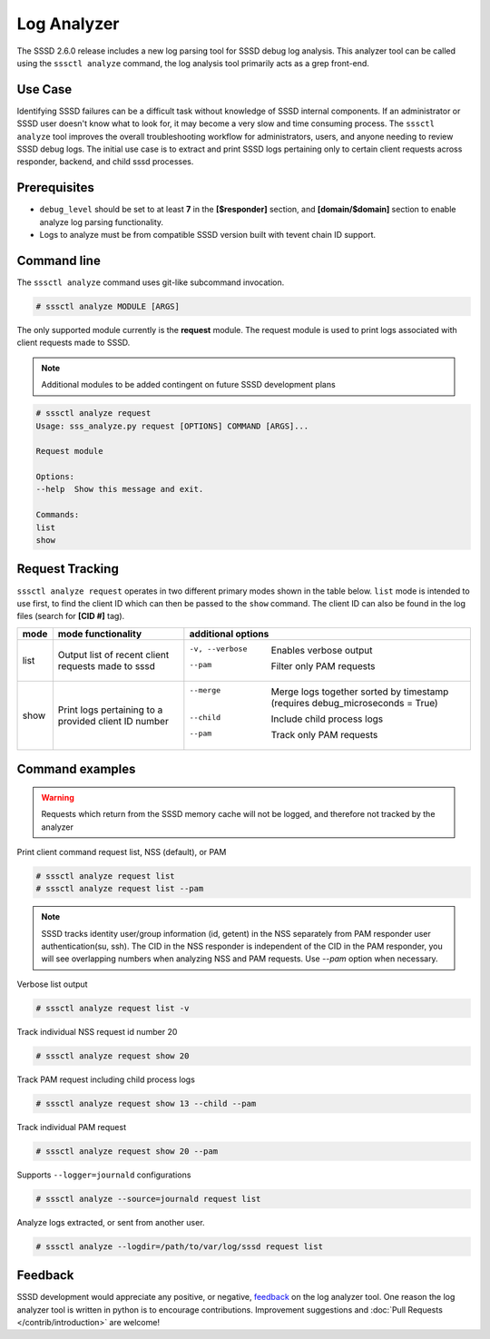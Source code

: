 Log Analyzer
############

The SSSD 2.6.0 release includes a new log parsing tool for SSSD debug log
analysis. This analyzer tool can be called using the ``sssctl analyze`` command, the log analysis tool primarily acts as a grep front-end.

Use Case
********
Identifying SSSD failures can be a difficult task without knowledge of SSSD internal components. If an administrator or SSSD user doesn't know what to look for, it may become a very slow and time consuming process. The ``sssctl analyze`` tool improves the overall troubleshooting workflow for administrators, users, and anyone needing to review SSSD debug logs. The initial use case is to extract and print SSSD logs pertaining only to certain client requests across responder, backend, and child sssd processes.

Prerequisites
*************
* ``debug_level`` should be set to at least **7** in the **[$responder]** section, and **[domain/$domain]** section to enable analyze log parsing functionality.

* Logs to analyze must be from compatible SSSD version built with tevent chain ID support.

Command line
************
The ``sssctl analyze`` command uses git-like subcommand invocation.

.. code-block:: bash

    # sssctl analyze MODULE [ARGS]

The only supported module currently is the **request** module. The request module is used to print logs associated with client requests made to SSSD.

.. note::

    Additional modules to be added contingent on future SSSD development plans

.. code-block:: bash

    # sssctl analyze request
    Usage: sss_analyze.py request [OPTIONS] COMMAND [ARGS]...

    Request module

    Options:
    --help  Show this message and exit.

    Commands:
    list
    show

Request Tracking
****************

``sssctl analyze request`` operates in two different primary modes shown in the table below. ``list`` mode is intended to use first, to find the client ID which can then be passed to the ``show`` command. The client ID can also be found in the log files (search for **[CID #]** tag).

+----------------+---------------------------+--------------------------------------------------------------------------------------------------------+
| mode           | mode functionality        | additional options                                                                                     |
+================+===========================+========================================================================================================+
| list           | Output list of recent     | -v, --verbose             Enables verbose output                                                       |
|                | client requests made to   | --pam                     Filter only PAM requests                                                     |
|                | sssd                      |                                                                                                        |
+----------------+---------------------------+--------------------------------------------------------------------------------------------------------+
| show           | Print logs pertaining to  | --merge                   Merge logs together sorted by timestamp (requires debug_microseconds = True) |
|                | a provided client ID      | --child                   Include child process logs                                                   |
|                | number                    | --pam                     Track only PAM requests                                                      |
|                |                           |                                                                                                        |
+----------------+---------------------------+--------------------------------------------------------------------------------------------------------+


Command examples
****************

.. warning::
    Requests which return from the SSSD memory cache will not be logged, and therefore not tracked by the analyzer

Print client command request list, NSS (default), or PAM

.. code-block:: bash

    # sssctl analyze request list
    # sssctl analyze request list --pam

.. note::

    SSSD tracks identity user/group information (id, getent) in the NSS separately from PAM responder user authentication(su, ssh). The CID in the NSS responder is independent of the CID in the PAM responder, you will see overlapping numbers when analyzing NSS and PAM requests. Use `--pam` option when necessary.

Verbose list output

.. code-block:: bash

   # sssctl analyze request list -v

Track individual NSS request id number 20

.. code-block:: bash

    # sssctl analyze request show 20

Track PAM request including child process logs

.. code-block:: bash

    # sssctl analyze request show 13 --child --pam

Track individual PAM request

.. code-block:: bash

    # sssctl analyze request show 20 --pam

Supports ``--logger=journald`` configurations

.. code-block:: bash

    # sssctl analyze --source=journald request list

Analyze logs extracted, or sent from another user.

.. code-block:: bash

    # sssctl analyze --logdir=/path/to/var/log/sssd request list

Feedback
********

SSSD development would appreciate any positive, or negative, `feedback <https://github.com/SSSD/sssd/issues/new>`_ on the log analyzer tool. One reason the log analyzer tool is written in python is to encourage contributions. Improvement suggestions and :doc:`Pull Requests </contrib/introduction>` are welcome!
